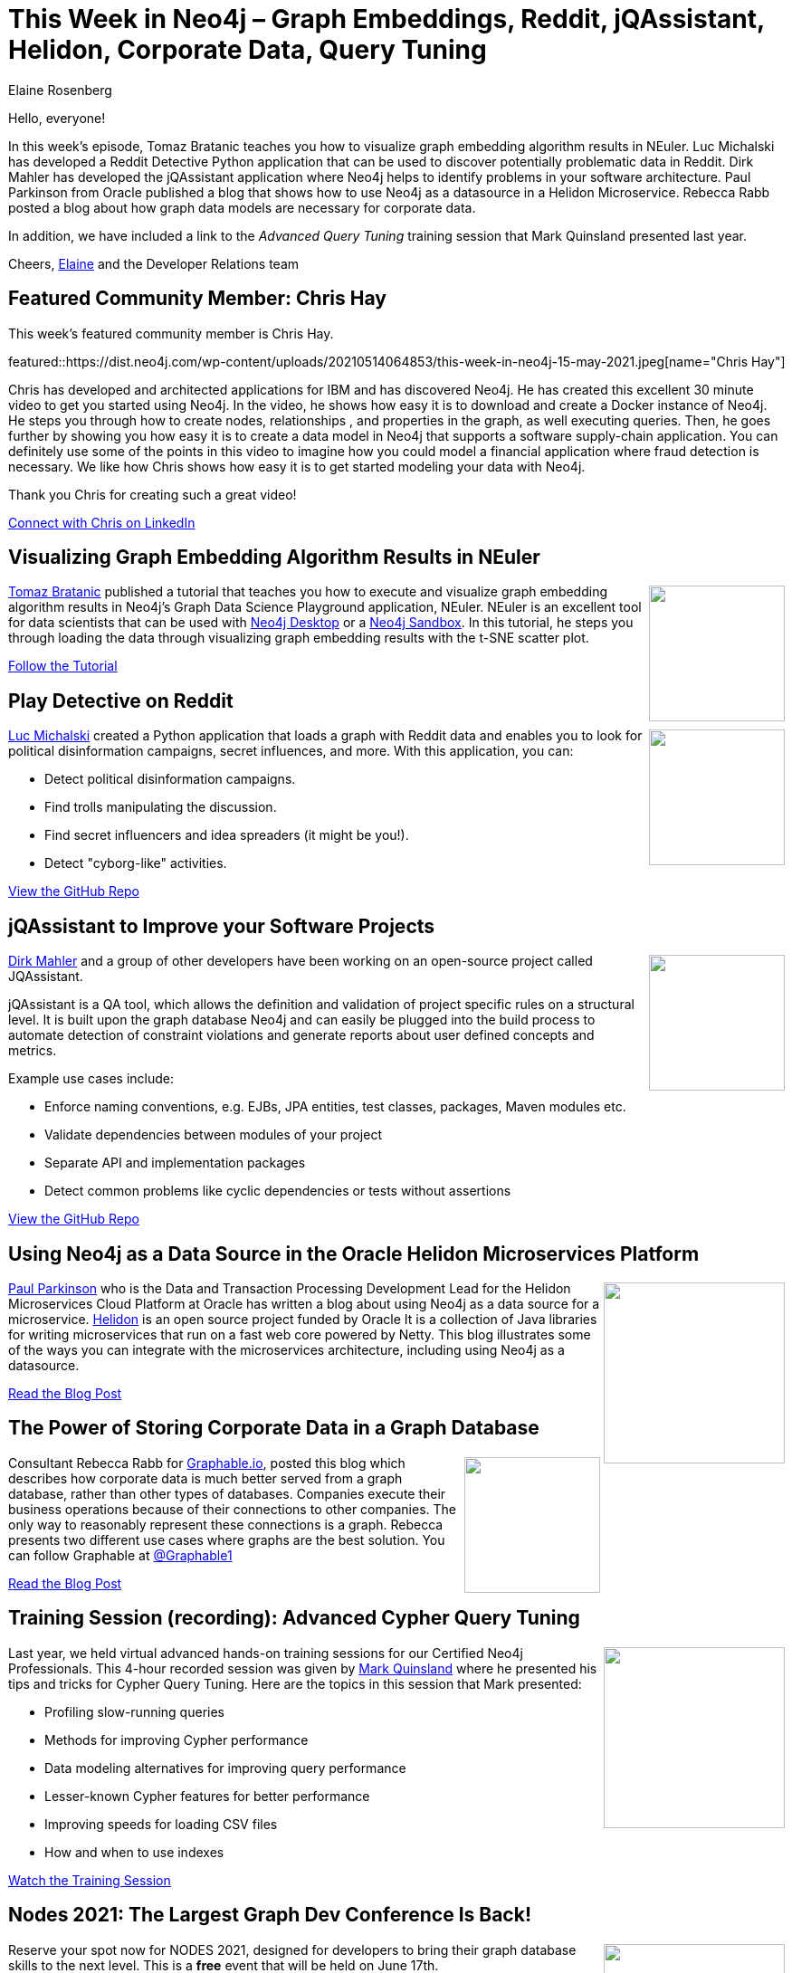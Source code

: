 = This Week in Neo4j – Graph Embeddings, Reddit, jQAssistant, Helidon, Corporate Data, Query Tuning
:slug: this-week-in-neo4j-graph-embeddings-reddit-jqassistant-helidon-corporate-data-query-tuning
:author: Elaine Rosenberg
:categories: graph-database
// twin4j is added automatically
:tags: analytics, application-architecture, corporate-knowledge, cypher, cypher-query, cypher-query-tuning, \
data-modeling, fraud-analysis, graph-algorithms, graph-embedding

Hello, everyone!

In this week's episode, Tomaz Bratanic  teaches you how to visualize graph embedding algorithm results in NEuler. Luc Michalski has developed a Reddit Detective Python application that can be used to discover potentially problematic data in Reddit. Dirk Mahler has developed the jQAssistant application where Neo4j helps to identify problems in your software architecture. Paul Parkinson from Oracle published a blog that shows how to use Neo4j as a datasource in a Helidon Microservice. Rebecca Rabb posted a blog about how graph data models are necessary for corporate data.

In addition, we have included a link to the _Advanced Query Tuning_ training session that Mark Quinsland presented last year.

Cheers,
https://twitter.com/elaine_neo4j[Elaine^] and the Developer Relations team

[[featured-community-member]]
== Featured Community Member: Chris Hay

This week's featured community member is Chris Hay.

featured::https://dist.neo4j.com/wp-content/uploads/20210514064853/this-week-in-neo4j-15-may-2021.jpeg[name="Chris Hay"]

Chris has developed and architected applications for IBM and has discovered Neo4j.  He has created this excellent 30 minute video to get you started using Neo4j. In the video, he shows how easy it is to download and create a Docker instance of Neo4j. He steps you through how to create nodes, relationships , and properties in the graph, as well executing queries. Then, he goes further by showing you how easy it is to create a data model in Neo4j that supports a software supply-chain application. You can definitely use some of the points in this video to imagine how you could model a financial application where fraud detection is necessary. We like how Chris shows how easy it is to get started modeling your data with Neo4j.

Thank you Chris for creating such a great video!

https://www.linkedin.com/in/chris-hay-2664335/[Connect with Chris on LinkedIn, role="medium button"]

[[features-1]]
== Visualizing Graph Embedding Algorithm Results in NEuler

++++
<div style="float:right; padding: 2px; padding-left: 4px;">
<img src="https://dist.neo4j.com/wp-content/uploads/20210514065049/GraphEmbeddingResultNEuler.jpeg" width=150px"  />
</div>
++++

https://twitter.com/tb_tomaz[Tomaz Bratanic^]  published a tutorial that teaches you how to execute and visualize graph embedding algorithm results in Neo4j's  Graph Data Science Playground application, NEuler. NEuler is an excellent tool for data scientists that can be used with https://neo4j.com/download/[Neo4j Desktop^] or a https://sandbox.neo4j.com/[Neo4j Sandbox^]. In this tutorial, he steps you through loading the data through visualizing graph embedding results with the t-SNE scatter plot.

https://medium.com/neo4j/visualize-graph-embedding-algorithm-result-in-neuler-767bb0dd8275/[Follow the Tutorial, role="medium button"]

[[features-2]]
== Play Detective on Reddit

++++
<div style="float:right; padding: 2px; padding-left: 4px;">
<img src="https://dist.neo4j.com/wp-content/uploads/20210514065536/reddit-detective-scaled.jpeg" width=150px"  />
</div>
++++

https://twitter.com/lucmichalski[Luc Michalski^] created a Python application that loads a graph with Reddit data and enables you to look for political disinformation campaigns, secret influences, and more.  With this application, you can:

* Detect political disinformation campaigns.
* Find trolls manipulating the discussion.
* Find secret influencers and idea spreaders (it might be you!).
* Detect "cyborg-like" activities.

https://github.com/umitkaanusta/reddit-detective/[View the GitHub Repo, role="medium button"]

[[features-3]]
== jQAssistant to Improve your Software Projects

++++
<div style="float:right; padding: 2px; padding-left: 4px;">
<img src="https://dist.neo4j.com/wp-content/uploads/20210514070420/jqassistant.jpeg" width=150px"  />
</div>
++++

https://twitter.com/dirkmahler[Dirk Mahler^] and a group of other developers have been working on an open-source project called JQAssistant.

jQAssistant is a QA tool, which allows the definition and validation of project specific rules on a structural level. It is built upon the graph database Neo4j and can easily be plugged into the build process to automate detection of constraint violations and generate reports about user defined concepts and metrics.

Example use cases include:

* Enforce naming conventions, e.g. EJBs, JPA entities, test classes, packages, Maven modules etc.
* Validate dependencies between modules of your project
* Separate API and implementation packages
* Detect common problems like cyclic dependencies or tests without assertions

https://github.com/jqassistant/jqassistant/[View the GitHub Repo, role="medium button"]

[[features-4]]
== Using Neo4j as a Data Source in the Oracle Helidon Microservices Platform

++++
<div style="float:right; padding: 2px	">
<img src="https://dist.neo4j.com/wp-content/uploads/20210514071141/OracleHelidon.jpeg" width="200px"  />
</div>
++++

https://twitter.com/pparkinson[Paul Parkinson^] who is  the Data and Transaction Processing Development Lead for the Helidon Microservices Cloud Platform at Oracle has written a blog about using Neo4j as a data source for a microservice. https://helidon.io/#/[Helidon^] is an open source project funded by Oracle It is a collection of Java libraries for writing microservices that run on a fast web core powered by Netty. This blog illustrates some of the ways you can integrate with the microservices architecture, including using Neo4j as a datasource.

https://blogs.oracle.com/javamagazine/fast-flexible-data-access-in-java-using-the-helidon-microservices-platform/[Read the Blog Post, role="medium button"]

[[features-5]]
== The Power of Storing Corporate Data in a Graph Database

++++
<div style="float:right; padding: 2px	">
<img src="https://dist.neo4j.com/wp-content/uploads/20210514071240/graphable-corporateData.jpeg" width="150px"  />
</div>
++++

Consultant Rebecca Rabb for https://www.graphable.ai/[Graphable.io], posted this blog which describes how corporate data is much better served from a graph database, rather than other types of databases.  Companies execute their business operations because of their connections to other companies. The only way to reasonably represent these connections is a graph. Rebecca presents two different use cases where graphs are the best solution. You can follow Graphable at https://twitter.com/Graphable1[@Graphable1]

https://www.graphable.ai/post/the-power-of-storing-corporate-data-in-a-graph-database/[Read the Blog Post, role="medium button"]

[[features-6]]
== Training Session (recording): Advanced Cypher Query Tuning

++++
<div style="float:right; padding: 2px	">
<img src="https://dist.neo4j.com/wp-content/uploads/20210514071351/Mark-AdvancedQueryTuning.jpeg" width="200px"  />
</div>
++++

Last year, we held virtual advanced hands-on training sessions for our Certified Neo4j Professionals. This 4-hour recorded session was given by https://twitter.com/mquinsland[Mark Quinsland] where he presented his tips and tricks for Cypher Query Tuning. Here are the topics in this session that Mark presented:

* Profiling slow-running queries
* Methods for improving Cypher performance
* Data modeling alternatives for improving query performance
* Lesser-known Cypher features for better performance
* Improving speeds for loading CSV files
* How and when to use indexes

https://youtu.be/xPSKqm4hFRc[Watch the Training Session, role="medium button"]

[[features-7]]
== Nodes 2021: The Largest Graph Dev Conference Is Back!

++++
<div style="float:right; padding: 2px	">
<img src="https://dist.neo4j.com/wp-content/uploads/20210514071459/NODES-2021.jpeg" width="200px"  />
</div>
++++

Reserve your spot now for NODES 2021, designed for developers to bring their graph database skills to the next level. This is a *free* event that will be held on June 17th.

You can https://neo4j.brand.live/c/2021nodes-homepage/[register here^]

https://youtu.be/l9H3LCuDHqM[Watch the Promo Video, role="medium button"]

== Tweet of the Week

My favorite tweet this week was by https://twitter.com/lyonwj[William Lyon^]:

tweet::1392972056233267200[type={type}]

Don't forget to RT if you liked it too!

////
=== TWIN4j Featured Member Nominations

++++
<div style="float:right; padding: 2px	">
<img src="https://dist.neo4j.com/wp-content/uploads/20201002023837/noun_Knight_18620.png" width="150px"  />
</div>
++++

On a brief side note, we are looking for nominations for future featured community members.

So if you know someone who's doing cool stuff with Neo4j, be it a colleague, a friend, or even yourself, please let me know by filling in the form below. If you provide your name, we'll make sure to mention you when we do the write-up.

https://docs.google.com/forms/d/e/1FAIpQLSe_eyWds17yMX35fFfAoIjMoXbGL9yGmCJk8JorCV1in7zJQQ/viewform[Send your nomination, role="medium button"]
////
